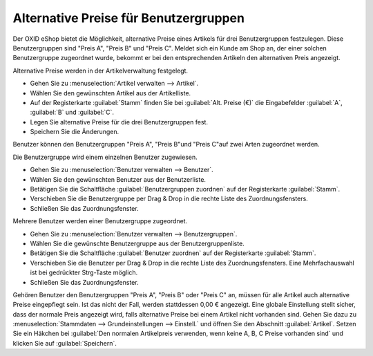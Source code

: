 ﻿Alternative Preise für Benutzergruppen
**************************************
Der OXID eShop bietet die Möglichkeit, alternative Preise eines Artikels für drei Benutzergruppen festzulegen. Diese Benutzergruppen sind \"Preis A\", \"Preis B\" und \"Preis C\". Meldet sich ein Kunde am Shop an, der einer solchen Benutzergruppe zugeordnet wurde, bekommt er bei den entsprechenden Artikeln den alternativen Preis angezeigt.

Alternative Preise werden in der Artikelverwaltung festgelegt.

* Gehen Sie zu :menuselection:`Artikel verwalten -->  Artikel`.  
* Wählen Sie den gewünschten Artikel aus der Artikelliste.  
* Auf der Registerkarte :guilabel:`Stamm` finden Sie bei :guilabel:`Alt. Preise (€)` die Eingabefelder :guilabel:`A`, :guilabel:`B` und :guilabel:`C`.  
* Legen Sie alternative Preise für die drei Benutzergruppen fest.  
* Speichern Sie die Änderungen.  

Benutzer können den Benutzergruppen \"Preis A\", \"Preis B\"und \"Preis C\"auf zwei Arten zugeordnet werden.

Die Benutzergruppe wird einem einzelnen Benutzer zugewiesen.

* Gehen Sie zu :menuselection:`Benutzer verwalten -->  Benutzer`.  
* Wählen Sie den gewünschten Benutzer aus der Benutzerliste.  
* Betätigen Sie die Schaltfläche :guilabel:`Benutzergruppen zuordnen` auf der Registerkarte :guilabel:`Stamm`.  
* Verschieben Sie die Benutzergruppe per Drag \& Drop in die rechte Liste des Zuordnungsfensters.  
* Schließen Sie das Zuordnungsfenster.  

Mehrere Benutzer werden einer Benutzergruppe zugeordnet.

* Gehen Sie zu :menuselection:`Benutzer verwalten -->  Benutzergruppen`.
* Wählen Sie die gewünschte Benutzergruppe aus der Benutzergruppenliste.
* Betätigen Sie die Schaltfläche :guilabel:`Benutzer zuordnen` auf der Registerkarte :guilabel:`Stamm`.
* Verschieben Sie die Benutzer per Drag \& Drop in die rechte Liste des Zuordnungsfensters.
  Eine Mehrfachauswahl ist bei gedrückter Strg-Taste möglich.
* Schließen Sie das Zuordnungsfenster.

Gehören Benutzer den Benutzergruppen \"Preis A\", \"Preis B\" oder \"Preis C\" an, müssen für alle Artikel auch alternative Preise eingepflegt sein. Ist das nicht der Fall, werden stattdessen 0,00 € angezeigt. Eine globale Einstellung stellt sicher, dass der normale Preis angezeigt wird, falls alternative Preise bei einem Artikel nicht vorhanden sind. Gehen Sie dazu zu :menuselection:`Stammdaten -->  Grundeinstellungen -->  Einstell.` und öffnen Sie den Abschnitt :guilabel:`Artikel`. Setzen Sie ein Häkchen bei :guilabel:`Den normalen Artikelpreis verwenden, wenn keine A, B, C Preise vorhanden sind` und klicken Sie auf :guilabel:`Speichern`.

.. seealso:: `Artikel - Registerkarte Stamm <../artikel/registerkarte-stamm.html>`_ | `Benutzer - Registerkarte Stamm <../../betrieb/benutzer/registerkarte-stamm.html>`_ | `Benutzergruppen - Registerkarte Stamm <../../betrieb/benutzergruppen/registerkarte-stamm.html>`_